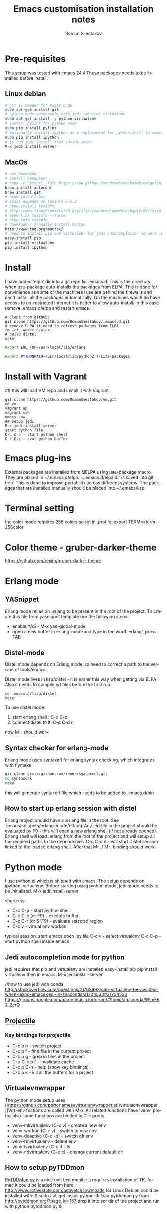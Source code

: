#+TITLE:    Emacs customisation installation notes
#+AUTHOR:   Roman Shestakov
#+LANGUAGE: en

* Pre-requisites
This setup was tested with emacs 24.4
These packages needs to be installed before install:
** Linux debian
#+BEGIN_SRC bash
# git is needed for megit mode
sudo apt-get install git
# python mode autocomple with jedi requires virtualenv
sudo apt-get install -y python-virtualenv
# install pylint for python mode
sudo pip install pylint
# optionally install ipython as a replacement for python shell in emacs:
sudo pip install ipython
# to run jedi install from inside emacs:
M-x jedi:install-server
#+END_SRC

** MacOs
#+BEGIN_SRC bash
# use homebrew
# install homebrew:
# ruby -e "$(curl -fsSL https://raw.github.com/Homebrew/homebrew/go/install)"
brew install autoconf
brew install git
# brew install bzr
# emacs depends on texinfo v.5.2
# brew install texinfo
# http://www.linuxfromscratch.org/lfs/view/development/chapter06/texinfo.html
# brew link texinfo --force
# brew info texinfo
# download / manually install mactex
http://www.tug.org/mactex/
# need to install pip and virtualenv for jedi autocompletion to work in python-mode
easy-install pip
pip install virtualenv
pip install ipython
#+END_SRC

* Install
I have  added 'elpa'  dir into a  git repo for  .emacs.d. This  is the
directory when use-package auto-installs  the packages from ELPA. This
is done for convinience  as some of the machines I  use are behind the
firewalls and  can't install all  the packages automatically.   On the
machines which do  have access to un-restricted Internet  it is better
to allow auto-install.  In this case remove  .emacs.d/elpa and restart
emacs.

#+BEGIN_SRC
# Clone from github:
git clone https://github.com/RomanShestakov/.emacs.d.git
# remove ELPA if need to refresh packages from ELPA
rm -rf .emacs.d/elpa
# build distel
make
#+END_SRC

# Environment vars
# set the following vars in .profile
# ERL_TOP
# The path to erlang installation is loaded from env var ERL_TOP so
# this var needs to be set in bash .profile

#+BEGIN_SRC bash
export ERL_TOP=/usr/local/lib/erlang
#+END_SRC

# PYTHONPATH
# PYTHONPATH is used by python-mode, should be setup by .profile
#+BEGIN_SRC bash
export PYTHONPATH=/usr/local/lib/python2.7/site-packages:
#+END_SRC

* Install with Vagrant
## this will load VM repo and install it with Vagrant
#+BEGIN_SRC
git clone https://github.com/RomanShestakov/vm.git
cd vm
vagrant up
vagrant ssh
emacs -nw
## setup jedi
M-x jedi:install-server
start python file.
C-c C-p - start python shell
C-c C-c - eval python buffer
#+END_SRC

* Emacs plug-ins
External packages are installed from MELPA using use-package macro. They are placed in ~/.emacs.d/elpa.
~/.emacs.d/elpa dir is saved into git tree. This is done to improve portability across different systems.
The packages that are installed manually should be placed into ~/.emacs/lisp

* Terminal setting
the color mode requires 256 colors so set in .profile:
export TERM=xterm-256color
* Color theme - gruber-darker-theme
https://github.com/rexim/gruber-darker-theme
* Erlang mode
** YASnippet
Erlang mode relies on .erlang to be present in the root of the
project. To create this file from yasnippet template use the following steps:
- enable YAS - M-x yas-global-mode
- open a new buffer in erlang-mode and type in the word 'erlang', press TAB

** Distel-mode

Distel mode depends on Erlang mode, so need to correct a path to the version of
tools/emacs

Distel mode lives in lisp/distel - it is easier this way when getting via ELPA.
Also it needs to compile erl files before the first run.

#+BEGIN_SRC elisp
cd .emacs.d/lisp/distel
make
#+END_SRC

To use distel mode:

1. start erlang shell : C-c C-z
2. connect distel to it: C-c C-d n
now M-. should work

** Syntax checker for erlang-mode
Erlang mode uses [[https://github.com/ten0s/syntaxerl][syntaxerl]] for erlang syntax checking, which integrates with flymake

#+BEGIN_SRC bash
git clone git://github.com/ten0s/syntaxerl.git
cd syntaxerl
make
#+END_SRC

this will generate syntaxerl file which needs to be added to .emacs.d/bin

** How to start up erlang session with distel
Erlang project should have a .erlang file in the root. See .emacs/snippets/erlang-mode/erlang.
Any .erl file in the project should be evaluated by F9 - this will open a new erlang shell (if not already opened).
Erlang shell will load .erlang from the root of the project and will setup all the required paths to the dependecies.
C-c C-d n - will start Distel session linked to the loaded erlang shell.
After that M-. / M-, binding should work.
* Python mode
I use python.el which is shipped with emacs.
The setup depends on ipython, virtualenv.
Before starting using python mode, jedi mode needs to be initialized.
M-x jedi:install-server

shortcuts:
- C-c C-p - start python shell
- C-c C-c (or F9) - execute buffer
- C-c C-r (or S-F9) - evaluate selected region
- C-c v - virtual env workon

typical session:
start emacs
open .py file
C-c v - select virtualenv
C-c C-p - start python shell inside emacs

** Jedi autocompletion mode for python
jedi requires that pip and virtualenv are installed
easy-install pip
pip install virtualenv
then in emacs:
M-x jedi:install-server

//how to use jedi with conda
http://stackoverflow.com/questions/21703693/can-virtualenv-be-avoided-when-using-emacs-jedi-in-anaconda/21704533#21704533
https://groups.google.com/a/continuum.io/forum/#!topic/anaconda/WLeE62_2crQ

** [[http://tuhdo.github.io/helm-projectile.html][Projectile]]
*** Key bindings for projectile
- C-c p p - switch project
- C-c p f - find file in the current project
- C-c p g - grep in files in the project
- C-u C-c p f - invalidate cache
- C-c p C-h - help (show key bindings)
- C-c p k - kill all the buffers for a project
** Virtualevnwrapper
The python mode setup uses [[https://github.com/porterjamesj/virtualenvwrapper.el][virtualenvwrapper
]]Virt-env fuctions are called with M-x. All related functions
have 'venv' prefix:
also some functions are binded to C-c prefix
- venv-mkvirtualenv (C-c v) - create a new env
- venv-workon (C-c v) - switch to new env
- venv-deactive (C-c -d) - switch off env
- venv-rmvirtualenv - delete env
- venv-lsvirtualenv (C-c l) - ls
- venv-cdvirtualenv (C-c c) - change current default dir
** How to setup pyTDDmon
[[http://pytddmon.org/?page_id=79][PyTDDMon.py]] is a nice unit test monitor
it requires installation of TK.
for mac it could be loaded from here
http://www.activestate.com/activetcl/downloads
for Linux Debian could be installed with:
$ sudo apt-get install python-tk
load pytddmon.py from http://pytddmon.org/?page_id=157
drop it into scr dir of the project
and run with python pytddmon.py &
* Ocaml mode
#+BEGIN_SRC
# install opam
brew install opam
opam init
eval `opam config env`
opam install core utop
opam install merlin
opam install async yojson core_extended core_bench cohttp async_graphics cryptokit menhir incremental
#+END_SRC

It is a very good idea to use .merlin file for each Ocaml project. This
will make merlin (and correspondingly flycheck-ocaml) error checking work correctly.
Add .merlin file into the root of the project
More about the setup could be found [[https://github.com/the-lambda-church/merlin/wiki/emacs-from-scratch][here]]

#+BEGIN_SRC
#contents of .merlin
PKG core lwt
#+END_SRC

* Some useful emacs functions
- how to stop ido-mode to auto-complete files during saving:
type in file name, then C-j instead of RET
- If C-h sends delete char, try to use F1 for help-command
- M-r - reverse command search in multiterm mode (same as C-r in bash)
- M-x - describe-personal-key-bindings
- M-x - emacs-uptime - uptime of emacs session
- M-m - back-to-indentation, move to the fist non-whitespace char on the line

* Useful shortcuts
|-------------------------------------------+---------------------------------------------------------------|
| key                                       | description                                                   |
|-------------------------------------------+---------------------------------------------------------------|
| emacs                                     |                                                               |
|-------------------------------------------+---------------------------------------------------------------|
| M-t                                       | find files (helm-for-files)                                   |
| M-q                                       | wrap line if it is too long (fill-paragraph func)             |
| C-u, M-q                                  | wrap line and align text                                      |
| emacs -nw                                 | open emacs in no window mode                                  |
| M-S up/down                               | resize window split                                           |
| M-S left/right                            | resize window split                                           |
| C-c M-b                                   | build ctags for a project                                     |
| C-x C-f C-f                               | get out of ido mode into normal file find: [[http://stackoverflow.com/questions/5138110/emacs-create-new-file-with-ido-enabled][from here]]          |
| C-j in ido                                | accept what was typed - [[http://stackoverflow.com/questions/812524/ido-mode-is-too-smart-can-i-get-it-to-not-complete-a-filename?rq=1][ from here]]                            |
| C-x, r                                    | grep for pattern, rgrep                                       |
| C-x C- + / -                              | change font size                                              |
| C-h b                                     | describe current key bindings                                 |
| C-h k                                     | describe key pressed                                          |
| C-h f                                     | describe function                                             |
| C-h r                                     | run emacs manual                                              |
| C-h v                                     | describe variable                                             |
| M-g M-g                                   | goto line number                                              |
| C-u M-<bar>                               | execute shell command http://irreal.org/blog/?p=354           |
| C-c t                                     | start/switch to multi-term                                    |
| C-c T                                     | always start a new multi-term session                         |
| M-s Up/down                               | move a line up or dow                                         |
| C-x h                                     | select entire buffer                                          |
| C-x C-e                                   | eval s-expression                                             |
| C-M left/right arrow                      | go to the beginning/end of parenthesis                        |
| M-: (read-event "?")                      | read keystrockes                                              |
| C-SPC C-SPC                               | mark a place in a buffer                                      |
| C-u C-SPC                                 | return to the mark                                            |
| M-i                                       | run imenu to show func definitions                            |
| C-x, (                                    | start recording a macro                                       |
| C-x, )                                    | stop recording a macro                                        |
| C-x, e                                    | play a macro                                                  |
| M-BackSpace                               | kill a word on the left                                       |
| M-d                                       | kill a word on the right                                      |
| M-r                                       |                                                               |
|                                           |                                                               |
|-------------------------------------------+---------------------------------------------------------------|
|                                           |                                                               |
| slime-nav-mode                            |                                                               |
|-------------------------------------------+---------------------------------------------------------------|
| C-c C-d C-d                               | find out value of variable in elisp                           |
| M-.                                       | jump to function def in elisp                                 |
| M-,                                       | jump out                                                      |
| M-x sort-lines                            | sorts selected region                                         |
|-------------------------------------------+---------------------------------------------------------------|
| [[http://orgmode.org/manual/Built_002din-table-editor.html][Org-mode]]                                  |                                                               |
|-------------------------------------------+---------------------------------------------------------------|
| C-C C-e                                   | export mode                                                   |
| C-C C-t                                   | put task into DONE                                            |
| C-C C-o                                   | go to the link origin                                         |
| M-up/down                                 | move line                                                     |
| C-M - down                                | insert line into org table                                    |
| '*'                                       | start a new header                                            |
| '-'                                       | start a bullet list.                                          |
| C-c                                       | cycle thru different bullet styles,                           |
| M-Return                                  | insert a new item                                             |
| M-<Right>/<Left>                          | promote / demote the item                                     |
| C-c VertBar                               | create table                                                  |
| M - <right/left>                          | move column to right/left                                     |
| M - S <right/left/up/down>                | insert column or row (will also remove an column or raw)      |
| C-u M-!                                   | to insert the result of command into a buffer                 |
| cua-mode                                  | breaks region selection                                       |
| < s TAB                                   | insert SRC template                                           |
| C-c C-c                                   | execute python source in org-mode                             |
| C-S <Return>                              | create a new TODO item                                        |
| C-c -                                     | insert horizontal line below                                  |
|-------------------------------------------+---------------------------------------------------------------|
| Python                                    |                                                               |
|-------------------------------------------+---------------------------------------------------------------|
| C-c !                                     | start python interpreter                                      |
| C-c \vert(pipe char) or S-F9              | send active region to interpreter                             |
| C-c C-c  or F9                            | eval entire buffer                                            |
| M-x venv-mkvirtualenv                     | create a new virtualenv                                       |
| C-c C-s                                   | execute python command                                        |
|                                           |                                                               |
|-------------------------------------------+---------------------------------------------------------------|
| vim                                       |                                                               |
|-------------------------------------------+---------------------------------------------------------------|
| esc                                       | enter command mode                                            |
| i                                         | insert mode                                                   |
| Shift:                                    | column mode                                                   |
| wq!                                       | save file and exit                                            |
| yy                                        | yank mode, copy current line                                  |
| p (lowr case)                             | paste the line below the cursor                               |
| P (upper case)                            | paste on the line above the cursor                            |
| o                                         | insert mode , creates a next line                             |
| Shift: =                                  | show the line number we are on                                |
| 23 yy                                     | yank 23 lines below the cursor                                |
| move coursor to the positions and press p | paste 23 lines                                                |
| dd                                        | delete line                                                   |
| 10 dd                                     | delete 10 lines                                               |
| A                                         | takes to the end of the line and enters insert mode           |
| a                                         | moves one char to the right and enters insert mode            |
| R                                         | enter replace insert mode (allows to type over existing text) |
| Shit h (H)                                | jump to the top of the page (Home)                            |
| Shift l(L)                                | jump to the last line                                         |
| u                                         | undo the last change                                          |
| cc                                        | delee contents of the line and override it                    |
| cw                                        | override one word                                             |
| /                                         | search forward                                                |
| ?                                         | search backward                                               |
| n                                         | next occuranse                                                |
| N                                         | occurance before the current one                              |
| esc : %s/word1/word2                      | replace word1 with word2 in entire file (%)                   |
| esc : 1s/word1/word2                      | replace word1 with word2 on line 1                            |
| :w                                        | save file                                                     |
| :wq                                       | save/exit                                                     |
| :q                                        | exit                                                          |
| :q!                                       | exit without saving changes                                   |
| :! <shell command>                        | execute shell command inside vim                              |
| :! ls                                     | show command output inside vim                                |
| :e /filename                              | load file into vim                                            |
| :e /etc/passwd                            | open /etc/passwd file                                         |
| :r /etc/passwd                            | load etc/passwd into current file                             |
|-------------------------------------------+---------------------------------------------------------------|
| Prolog                                    |                                                               |
|-------------------------------------------+---------------------------------------------------------------|
| C-c C-b                                   | eval prolog buffer, conduct buffer                            |
| C-c Enter                                 | run prolog in inferior buffer                                 |
|                                           |                                                               |
|                                           |                                                               |
|-------------------------------------------+---------------------------------------------------------------|
| Tmux                                      | http://www.sitepoint.com/tmux-a-simple-start/                 |
|                                           | [[https://www.youtube.com/watch?v=nD6g-rM5Bh0][Tmux Basics Video]]                                             |
|                                           | [[http://tmuxcheatsheet.com/][Tmux Cheat Sheet]]                                              |
|-------------------------------------------+---------------------------------------------------------------|
| C-b %                                     | split the pane vertically                                     |
| C-b "                                     | split the current pane horizontally                           |
| C-b Arrows                                | to switch the panes                                           |
| C-b z                                     | toggle the pane into full screen mode  (zoom)                 |
| C-b c                                     | add new window                                                |
| C-b <window number>                       | to switch to the given window                                 |
| C-b d                                     | detach tmux session                                           |
| tmux ls                                   | list tmux detached sessions                                   |
| tmux attach -t 0                          | attach to tmux session                                        |
| tmux kill-session -t 0                    | kill session                                                  |
| tmux new -s newsession                    | create new session                                            |
| tmux list-sessions                        | list running sessions                                         |
| C-b ,                                     | rename window                                                 |
| C-b p                                     | switch to prev window                                         |
| C-b n                                     | switch to next window                                         |
| C-b w                                     | list existing windows so it is possible to select window      |
| C-b :                                     | run some named command (e.g. split-window)                    |
| C-b x (or type 'exit')                    | kill pane (remove split)                                      |
| C-b q                                     | show panes numbers                                            |
| C-b &                                     | kill window                                                   |
| C-b ?                                     | show shortcuts                                                |
| C-b (release) arrows                      | move to a panes                                               |
| C-b (hold) arrows                         | resize the panes                                              |
|-------------------------------------------+---------------------------------------------------------------|

* FAQ
** How to check emacs version:
#+BEGIN_SRC
emacs --version
#+END_SRC
M-x emacs-version
* Links to some emacs resources
- [[https://github.com/jhamrick/emacs][Jessica Hamrick emacs setup as Python IDE]]
- [[https://github.com/jwiegley/use-package][Use-package Git repo]]
- [[http://www.lunaryorn.com/2015/01/06/my-emacs-configuration-with-use-package.html][Use-package article]]
- [[http://www.lunaryorn.com/archive.html][Sebastian Wiesner (flycheck author) emacs blog]]
- [[https://github.com/jwiegley/dot-emacs][John Wiegley init.el]]
- [[http://pages.sachachua.com/.emacs.d/Sacha.html#unnumbered-189][Sacha Chua init file]]
- https://github.com/lunaryorn/.emacs.d/blob/master/init.el
- [[https://www.youtube.com/watch?v=2TSKxxYEbII][John Wiegley explanation for use-package]]
- [[http://www.lunaryorn.com/2014/07/02/autoloads-in-emacs-lisp.html][Autoloads in Emacs Lisp]]
- [[https://martinralbrecht.wordpress.com/2014/11/03/c-development-with-emacs/][C development with Emacs]]
- [[https://www.youtube.com/watch?v=QRBcm6jFJ3Q][Emacs Lisp Development Tips with John Wiegley]]
- [[https://github.com/bbatsov/emacs-lisp-style-guide][The Emacs Lisp Style Guide]]
- [[https://www.youtube.com/watch?v=eH-epEqLVAs][Emacs for Python talk]]
- [[https://www.youtube.com/watch?v=6BlTGPsjGJk][Another talk on how to setup Emacs for python]]
- [[https://github.com/wernerandrew/jedi-starter][Git repo with python jedi setup, used in Emacs Python setup talk]]
- [[http://emacsnyc.org/assets/documents/using-emacs-as-a-python-ide.pdf][PDF slides from Emacs Python setup talk]]
- [[http://wenshanren.org/?p=351][Python debugging with Emacs]]
- [[https://www.masteringemacs.org/article/compiling-running-scripts-emacs][Another python debug setup in Emacs]]
- [[http://batsov.com/articles/2011/11/30/the-ultimate-collection-of-emacs-resources/][Ultimate collection of Emacs resources]]
- [[https://www.youtube.com/watch?v=0cZ7szFuz18][Andrea Crotti - Emacs and shell as your best friends, video]]
- [[https://github.com/AndreaCrotti/Emacs-configuration][Adrea Crotti Emacs config]]
- [[https://www.youtube.com/watch?v=k50zqdXdYxc][TDD in Python with emacs video]]
- [[https://github.com/inducer/pudb][PUDB python debugger]]
- [[https://www.masteringemacs.org/all-articles][Mastering EMACS website - a book and a set of great articles]]
- [[https://github.com/stormogulen/.emacs/blob/master/emacs-config.org][stormogulen/.emacs - setup for Ocalm + some interesting setting for languages]]
- [[http://mads-hartmann.com/ocaml/2014/01/05/using-utop-in-emacs.html][Using Utop for Ocaml in Emacs]]
- [[https://github.com/realworldocaml/book/wiki/Installation-Instructions][Ocaml install for emacs from RealWorldOcaml book]]
- [[https://github.com/the-lambda-church/merlin/wiki/emacs-from-scratch][Ocaml Merlin emacs setup]]
- [[http://mort.io/blog/2013/10/13/21st-century-ide/][A 21st Century IDE - ocaml setup]]
- [[https://realpython.com/blog/python/emacs-the-best-python-editor/][Emacs - the best python editor]]
- [[http://stiglerdiet.com/blog/2015/Nov/24/my-python-environment-workflow-with-conda/][Conda Workflow]]
- [[https://github.com/jorgenschaefer/elpy][ELPY mode]]
